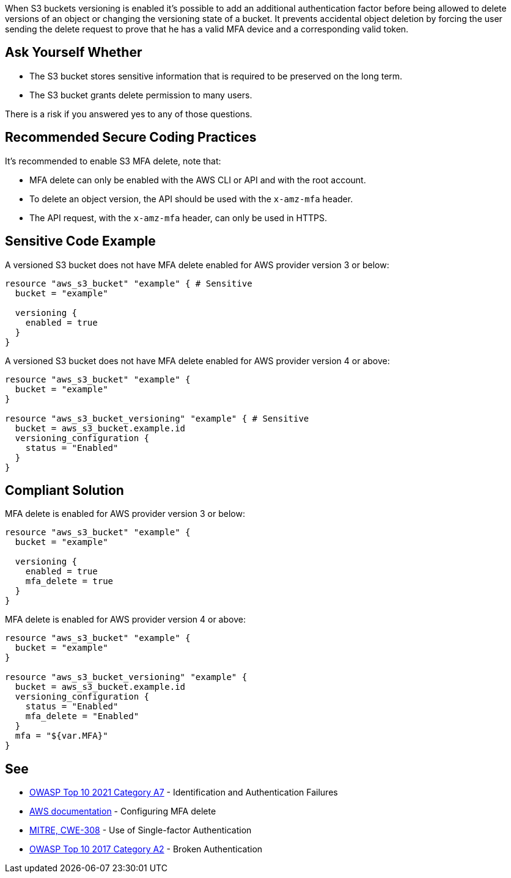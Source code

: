 When S3 buckets versioning is enabled it's possible to add an additional authentication factor before being allowed to delete versions of an object or changing the versioning state of a bucket. It prevents accidental object deletion by forcing the user sending the delete request to prove that he has a valid MFA device and a corresponding valid token.


== Ask Yourself Whether

* The S3 bucket stores sensitive information that is required to be preserved on the long term.
* The S3 bucket grants delete permission to many users.

There is a risk if you answered yes to any of those questions.


== Recommended Secure Coding Practices

It's recommended to enable S3 MFA delete, note that:

* MFA delete can only be enabled with the AWS CLI or API and with the root account.
* To delete an object version, the API should be used with the ``++x-amz-mfa++`` header.
* The API request, with the ``++x-amz-mfa++`` header, can only be used in HTTPS.


== Sensitive Code Example

A versioned S3 bucket does not have MFA delete enabled for AWS provider version 3 or below:

[source,terraform]
----
resource "aws_s3_bucket" "example" { # Sensitive
  bucket = "example"

  versioning {
    enabled = true
  }
}
----

A versioned S3 bucket does not have MFA delete enabled for AWS provider version 4 or above:

[source,terraform]
----
resource "aws_s3_bucket" "example" {
  bucket = "example"
}

resource "aws_s3_bucket_versioning" "example" { # Sensitive
  bucket = aws_s3_bucket.example.id
  versioning_configuration {
    status = "Enabled"
  }
}
----

== Compliant Solution

MFA delete is enabled for AWS provider version 3 or below:

[source,terraform]
----
resource "aws_s3_bucket" "example" {
  bucket = "example"

  versioning {
    enabled = true
    mfa_delete = true
  }
}
----

MFA delete is enabled for AWS provider version 4 or above:

[source,terraform]
----
resource "aws_s3_bucket" "example" {
  bucket = "example"
}

resource "aws_s3_bucket_versioning" "example" {
  bucket = aws_s3_bucket.example.id
  versioning_configuration {
    status = "Enabled"
    mfa_delete = "Enabled"
  }
  mfa = "${var.MFA}"
}
----

== See

* https://owasp.org/Top10/A07_2021-Identification_and_Authentication_Failures/[OWASP Top 10 2021 Category A7] - Identification and Authentication Failures
* https://docs.aws.amazon.com/AmazonS3/latest/userguide/MultiFactorAuthenticationDelete.html[AWS documentation] - Configuring MFA delete
* https://cwe.mitre.org/data/definitions/308[MITRE, CWE-308] - Use of Single-factor Authentication
* https://owasp.org/www-project-top-ten/2017/A2_2017-Broken_Authentication[OWASP Top 10 2017 Category A2] - Broken Authentication 

ifdef::env-github,rspecator-view[]

'''
== Implementation Specification
(visible only on this page)

=== Message

Make sure allowing object deletion without MFA is safe here.


endif::env-github,rspecator-view[]
